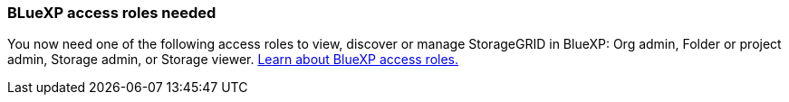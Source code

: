 === BLueXP access roles needed
You now need one of the following access roles to view, discover or manage StorageGRID in BlueXP: Org admin, Folder or project admin, Storage admin, or Storage viewer. link:https://docs.netapp.com/us-en/bluexp/reference-iam-predefined-roles.html[Learn about BlueXP access roles.^]

